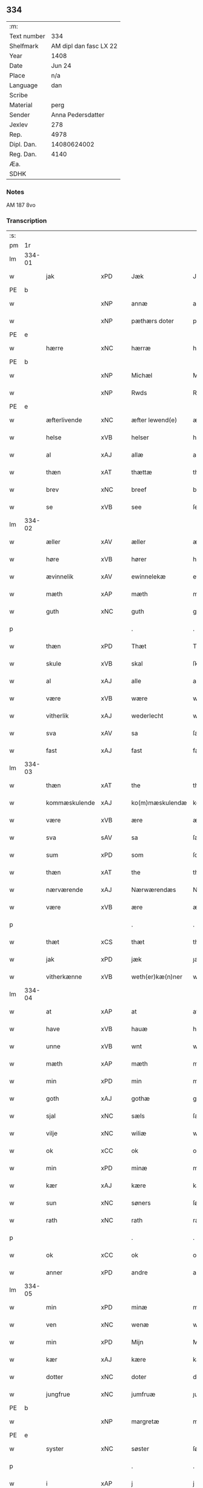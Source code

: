 ** 334
| :m:         |                        |
| Text number |                    334 |
| Shelfmark   | AM dipl dan fasc LX 22 |
| Year        |                   1408 |
| Date        |                 Jun 24 |
| Place       |                    n/a |
| Language    |                    dan |
| Scribe      |                        |
| Material    |                   perg |
| Sender      |      Anna Pedersdatter |
| Jexlev      |                    278 |
| Rep.        |                   4978 |
| Dipl. Dan.  |            14080624002 |
| Reg. Dan.   |                   4140 |
| Æa.         |                        |
| SDHK        |                        |

*** Notes
AM 187 8vo

*** Transcription
| :s: |        |               |     |   |   |                  |               |   |   |   |   |     |   |   |    |        |
| pm  | 1r     |               |     |   |   |                  |               |   |   |   |   |     |   |   |    |        |
| lm  | 334-01 |               |     |   |   |                  |               |   |   |   |   |     |   |   |    |        |
| w   |        | jak           | xPD |   |   | Jæk              | Jæk           |   |   |   |   | dan |   |   |    | 334-01 |
| PE  | b      |               |     |   |   |                  |               |   |   |   |   |     |   |   |    |        |
| w   |        |               | xNP |   |   | annæ             | annæ          |   |   |   |   | dan |   |   |    | 334-01 |
| w   |        |               | xNP |   |   | pæthærs doter    | pæthær doter |   |   |   |   | dan |   |   |    | 334-01 |
| PE  | e      |               |     |   |   |                  |               |   |   |   |   |     |   |   |    |        |
| w   |        | hærre         | xNC |   |   | hærræ            | hærræ         |   |   |   |   | dan |   |   |    | 334-01 |
| PE  | b      |               |     |   |   |                  |               |   |   |   |   |     |   |   |    |        |
| w   |        |               | xNP |   |   | Michæl           | Mıchæl        |   |   |   |   | dan |   |   |    | 334-01 |
| w   |        |               | xNP |   |   | Rwds             | Rwd          |   |   |   |   | dan |   |   |    | 334-01 |
| PE  | e      |               |     |   |   |                  |               |   |   |   |   |     |   |   |    |        |
| w   |        | æfterlivende  | xNC |   |   | æfter lewend(e)  | æfter lewen  |   |   |   |   | dan |   |   |    | 334-01 |
| w   |        | helse         | xVB |   |   | helser           | helſer        |   |   |   |   | dan |   |   |    | 334-01 |
| w   |        | al            | xAJ |   |   | allæ             | allæ          |   |   |   |   | dan |   |   |    | 334-01 |
| w   |        | thæn          | xAT |   |   | thættæ           | thættæ        |   |   |   |   | dan |   |   |    | 334-01 |
| w   |        | brev          | xNC |   |   | breef            | bꝛeef         |   |   |   |   | dan |   |   |    | 334-01 |
| w   |        | se            | xVB |   |   | see              | ſee           |   |   |   |   | dan |   |   |    | 334-01 |
| lm  | 334-02 |               |     |   |   |                  |               |   |   |   |   |     |   |   |    |        |
| w   |        | æller         | xAV |   |   | æller            | æller         |   |   |   |   | dan |   |   |    | 334-02 |
| w   |        | høre          | xVB |   |   | hører            | hører         |   |   |   |   | dan |   |   |    | 334-02 |
| w   |        | ævinnelik     | xAV |   |   | ewinnelekæ       | ewínnelekæ    |   |   |   |   | dan |   |   |    | 334-02 |
| w   |        | mæth          | xAP |   |   | mæth             | mæth          |   |   |   |   | dan |   |   |    | 334-02 |
| w   |        | guth          | xNC |   |   | guth             | guth          |   |   |   |   | dan |   |   |    | 334-02 |
| p   |        |               |     |   |   | .                | .             |   |   |   |   | dan |   |   |    | 334-02 |
| w   |        | thæn          | xPD |   |   | Thæt             | Thæt          |   |   |   |   | dan |   |   |    | 334-02 |
| w   |        | skule         | xVB |   |   | skal             | ſkal          |   |   |   |   | dan |   |   |    | 334-02 |
| w   |        | al            | xAJ |   |   | alle             | alle          |   |   |   |   | dan |   |   |    | 334-02 |
| w   |        | være          | xVB |   |   | wære             | wære          |   |   |   |   | dan |   |   |    | 334-02 |
| w   |        | vitherlik     | xAJ |   |   | wederlecht       | wederlecht    |   |   |   |   | dan |   |   |    | 334-02 |
| w   |        | sva           | xAV |   |   | sa               | ſa            |   |   |   |   | dan |   |   |    | 334-02 |
| w   |        | fast          | xAJ |   |   | fast             | faſt          |   |   |   |   | dan |   |   |    | 334-02 |
| lm  | 334-03 |               |     |   |   |                  |               |   |   |   |   |     |   |   |    |        |
| w   |        | thæn          | xAT |   |   | the              | the           |   |   |   |   | dan |   |   |    | 334-03 |
| w   |        | kommæskulende | xAJ |   |   | ko(m)mæskulendæ  | ko̅mæſkulendæ  |   |   |   |   | dan |   |   |    | 334-03 |
| w   |        | være          | xVB |   |   | ære              | ære           |   |   |   |   | dan |   |   |    | 334-03 |
| w   |        | sva           | sAV |   |   | sa               | ſa            |   |   |   |   | dan |   |   |    | 334-03 |
| w   |        | sum           | xPD |   |   | som              | ſo           |   |   |   |   | dan |   |   |    | 334-03 |
| w   |        | thæn          | xAT |   |   | the              | the           |   |   |   |   | dan |   |   |    | 334-03 |
| w   |        | nærværende    | xAJ |   |   | Nærwærendæs      | Nærwærendæ   |   |   |   |   | dan |   |   |    | 334-03 |
| w   |        | være          | xVB |   |   | ære              | ære           |   |   |   |   | dan |   |   |    | 334-03 |
| p   |        |               |     |   |   | .                | .             |   |   |   |   | dan |   |   |    | 334-03 |
| w   |        | thæt          | xCS |   |   | thæt             | thæt          |   |   |   |   | dan |   |   |    | 334-03 |
| w   |        | jak           | xPD |   |   | jæk              | ȷæk           |   |   |   |   | dan |   |   |    | 334-03 |
| w   |        | vitherkænne   | xVB |   |   | weth(er)kæ(n)ner | wethkæ̅ner    |   |   |   |   | dan |   |   |    | 334-03 |
| lm  | 334-04 |               |     |   |   |                  |               |   |   |   |   |     |   |   |    |        |
| w   |        | at            | xAP |   |   | at               | at            |   |   |   |   | dan |   |   |    | 334-04 |
| w   |        | have          | xVB |   |   | hauæ             | hauæ          |   |   |   |   | dan |   |   |    | 334-04 |
| w   |        | unne          | xVB |   |   | wnt              | wnt           |   |   |   |   | dan |   |   |    | 334-04 |
| w   |        | mæth          | xAP |   |   | mæth             | mæth          |   |   |   |   | dan |   |   |    | 334-04 |
| w   |        | min           | xPD |   |   | min              | mí           |   |   |   |   | dan |   |   |    | 334-04 |
| w   |        | goth          | xAJ |   |   | gothæ            | gothæ         |   |   |   |   | dan |   |   |    | 334-04 |
| w   |        | sjal          | xNC |   |   | sæls             | ſæl          |   |   |   |   | dan |   |   |    | 334-04 |
| w   |        | vilje         | xNC |   |   | wiliæ            | wılıæ         |   |   |   |   | dan |   |   |    | 334-04 |
| w   |        | ok            | xCC |   |   | ok               | ok            |   |   |   |   | dan |   |   |    | 334-04 |
| w   |        | min           | xPD |   |   | minæ             | mínæ          |   |   |   |   | dan |   |   |    | 334-04 |
| w   |        | kær           | xAJ |   |   | kære             | kære          |   |   |   |   | dan |   |   |    | 334-04 |
| w   |        | sun           | xNC |   |   | søners           | ſøner        |   |   |   |   | dan |   |   |    | 334-04 |
| w   |        | rath          | xNC |   |   | rath             | rath          |   |   |   |   | dan |   |   |    | 334-04 |
| p   |        |               |     |   |   | .                | .             |   |   |   |   | dan |   |   |    | 334-04 |
| w   |        | ok            | xCC |   |   | ok               | ok            |   |   |   |   | dan |   |   |    | 334-04 |
| w   |        | anner         | xPD |   |   | andre            | andre         |   |   |   |   | dan |   |   |    | 334-04 |
| lm  | 334-05 |               |     |   |   |                  |               |   |   |   |   |     |   |   |    |        |
| w   |        | min           | xPD |   |   | minæ             | mínæ          |   |   |   |   | dan |   |   |    | 334-05 |
| w   |        | ven           | xNC |   |   | wenæ             | wenæ          |   |   |   |   | dan |   |   |    | 334-05 |
| w   |        | min           | xPD |   |   | Mijn             | Mijn          |   |   |   |   | dan |   |   |    | 334-05 |
| w   |        | kær           | xAJ |   |   | kære             | kære          |   |   |   |   | dan |   |   |    | 334-05 |
| w   |        | dotter        | xNC |   |   | doter            | doter         |   |   |   |   | dan |   |   |    | 334-05 |
| w   |        | jungfrue      | xNC |   |   | jumfruæ          | ȷumfruæ       |   |   |   |   | dan |   |   |    | 334-05 |
| PE  | b      |               |     |   |   |                  |               |   |   |   |   |     |   |   |    |        |
| w   |        |               | xNP |   |   | margretæ         | margretæ      |   |   |   |   | dan |   |   |    | 334-05 |
| PE  | e      |               |     |   |   |                  |               |   |   |   |   |     |   |   |    |        |
| w   |        | syster        | xNC |   |   | søster           | ſøſter        |   |   |   |   | dan |   |   |    | 334-05 |
| p   |        |               |     |   |   | .                | .             |   |   |   |   | dan |   |   |    | 334-05 |
| w   |        | i             | xAP |   |   | j                | j             |   |   |   |   | dan |   |   |    | 334-05 |
| p   |        |               |     |   |   | .                | .             |   |   |   |   | dan |   |   |    | 334-05 |
| PL  | b      |               |     |   |   |                  |               |   |   |   |   |     |   |   |    |        |
| w   |        | sankte        | xAJ |   |   | s(an)c(t)æ       | ſ̅cæ           |   |   |   |   | dan |   |   |    | 334-05 |
| w   |        |               | xNP |   |   | claræ            | claræ         |   |   |   |   | dan |   |   |    | 334-05 |
| w   |        | kloster       | xNC |   |   | kloster          | kloſter       |   |   |   |   | dan |   |   |    | 334-05 |
| PL  | e      |               |     |   |   |                  |               |   |   |   |   |     |   |   |    |        |
| w   |        |               |     |   |   |                  |               |   |   |   |   | dan |   |   |    | 334-05 |
| lm  | 334-06 |               |     |   |   |                  |               |   |   |   |   |     |   |   |    |        |
| p   |        |               |     |   |   | .                | .             |   |   |   |   | dan |   |   |    | 334-06 |
| w   |        | i             | xAP |   |   | j                |              |   |   |   |   | dan |   |   |    | 334-06 |
| p   |        |               |     |   |   | .                | .             |   |   |   |   | dan |   |   |    | 334-06 |
| PL  | b      |               |     |   |   |                  |               |   |   |   |   |     |   |   |    |        |
| w   |        |               | xNP |   |   | rosk(ilde)       | roſkꝭ         |   |   |   |   | dan |   |   |    | 334-06 |
| PL  | e      |               |     |   |   |                  |               |   |   |   |   |     |   |   |    |        |
| p   |        |               |     |   |   | .                | .             |   |   |   |   | dan |   |   |    | 334-06 |
| w   |        | tve           | xNA |   |   | too              | too           |   |   |   |   | dan |   |   |    | 334-06 |
| w   |        | garth         | xNC |   |   | garthæ           | garthæ        |   |   |   |   | dan |   |   |    | 334-06 |
| p   |        |               |     |   |   | .                | .             |   |   |   |   | dan |   |   |    | 334-06 |
| w   |        | en            | xNA |   |   | en               | e            |   |   |   |   | dan |   |   |    | 334-06 |
| p   |        |               |     |   |   | .                | .             |   |   |   |   | dan |   |   |    | 334-06 |
| w   |        | i             | xAP |   |   | j                | ȷ             |   |   |   |   | dan |   |   |    | 334-06 |
| p   |        |               |     |   |   | .                | .             |   |   |   |   | dan |   |   |    | 334-06 |
| PL  | b      |               |     |   |   |                  |               |   |   |   |   |     |   |   |    |        |
| w   |        |               | xNP |   |   | hasthorp         | haſthoꝛp      |   |   |   |   | dan |   |   |    | 334-06 |
| PL  | e      |               |     |   |   |                  |               |   |   |   |   |     |   |   |    |        |
| p   |        |               |     |   |   | .                | .             |   |   |   |   | dan |   |   |    | 334-06 |
| w   |        | hvilik        | xPD |   |   | hwilkæn          | hwılkæ       |   |   |   |   | dan |   |   |    | 334-06 |
| w   |        | upa           | xAV |   |   | pa               | pa            |   |   |   |   | dan |   |   |    | 334-06 |
| w   |        | bo            | xVB |   |   | boor             | booꝛ          |   |   |   |   | dan |   |   |    | 334-06 |
| PE  | b      |               |     |   |   |                  |               |   |   |   |   |     |   |   |    |        |
| w   |        |               | xNP |   |   | Pæthær           | Pæthær        |   |   |   |   | dan |   |   | =  | 334-06 |
| w   |        |               | xNP |   |   | mattess(øn)      | matteſ       |   |   |   |   | dan |   |   | == | 334-06 |
| PE  | e      |               |     |   |   |                  |               |   |   |   |   |     |   |   |    |        |
| w   |        | ok            | xCC |   |   | ok               | ok            |   |   |   |   | dan |   |   |    | 334-06 |
| w   |        | give          | xVB |   |   | giuer            | giuer         |   |   |   |   | dan |   |   |    | 334-06 |
| lm  | 334-07 |               |     |   |   |                  |               |   |   |   |   |     |   |   |    |        |
| w   |        | hvær          | xPD |   |   | hwært            | hwært         |   |   |   |   | dan |   |   |    | 334-07 |
| w   |        | ar            | xNC |   |   | aar              | aar           |   |   |   |   | dan |   |   |    | 334-07 |
| w   |        | sæks          | xNA |   |   | siæx             | sıæx          |   |   |   |   | dan |   |   |    | 334-07 |
| w   |        | skiling       | xNC |   |   | skiling          | ſkıling       |   |   |   |   | dan |   |   |    | 334-07 |
| w   |        | grot          | xNC |   |   | grat             | grat          |   |   |   |   | dan |   |   |    | 334-07 |
| p   |        |               |     |   |   | .                | .             |   |   |   |   | dan |   |   |    | 334-07 |
| w   |        | en            | xNA |   |   | een              | ee           |   |   |   |   | dan |   |   |    | 334-07 |
| p   |        |               |     |   |   | .                | .             |   |   |   |   | dan |   |   |    | 334-07 |
| w   |        | i             | xAP |   |   | j                | ȷ             |   |   |   |   | dan |   |   |    | 334-07 |
| p   |        |               |     |   |   | .                | .             |   |   |   |   | dan |   |   |    | 334-07 |
| PL  | b      |               |     |   |   |                  |               |   |   |   |   |     |   |   |    |        |
| w   |        |               | xNP |   |   | swansbiærgh      | ſwansbıærgh   |   |   |   |   | dan |   |   |    | 334-07 |
| PL  | e      |               |     |   |   |                  |               |   |   |   |   |     |   |   |    |        |
| w   |        | hvilik        | xPD |   |   | hwilkæn          | hwılkæ       |   |   |   |   | dan |   |   |    | 334-07 |
| w   |        | upa           | xAV |   |   | pa               | pa            |   |   |   |   | dan |   |   |    | 334-07 |
| w   |        | bo            | xVB |   |   | boor             | booꝛ          |   |   |   |   | dan |   |   |    | 334-07 |
| PL  | b      |               |     |   |   |                  |               |   |   |   |   |     |   |   |    |        |
| w   |        |               | xNP |   |   | lassæ            | laſſæ         |   |   |   |   | dan |   |   |    | 334-07 |
| w   |        |               | xNP |   |   | brun             | bꝛu          |   |   |   |   | dan |   |   |    | 334-07 |
| PL  | e      |               |     |   |   |                  |               |   |   |   |   |     |   |   |    |        |
| p   |        |               |     |   |   | .                | .             |   |   |   |   | dan |   |   |    | 334-07 |
| w   |        | ok            | xCC |   |   | ok               | ok            |   |   |   |   | dan |   |   |    | 334-07 |
| lm  | 334-08 |               |     |   |   |                  |               |   |   |   |   |     |   |   |    |        |
| w   |        | give          | xVB |   |   | giuer            | giuer         |   |   |   |   | dan |   |   |    | 334-08 |
| w   |        | hvær          | xPD |   |   | hwært            | hwært         |   |   |   |   | dan |   |   |    | 334-08 |
| w   |        | ar            | xNC |   |   | aar              | aar           |   |   |   |   | dan |   |   |    | 334-08 |
| w   |        | thri          | xNA |   |   | thre             | thꝛe          |   |   |   |   | dan |   |   |    | 334-08 |
| w   |        | skiling       | xNC |   |   | skiling          | skıling       |   |   |   |   | dan |   |   |    | 334-08 |
| w   |        | grot          | xNC |   |   | grat             | grat          |   |   |   |   | dan |   |   |    | 334-08 |
| p   |        |               |     |   |   | .                | .             |   |   |   |   | dan |   |   |    | 334-08 |
| w   |        | bathe         | xPD |   |   | bathæ            | bathæ         |   |   |   |   | dan |   |   |    | 334-08 |
| w   |        | ligje         | xVB |   |   | liggende         | lıggende      |   |   |   |   | dan |   |   |    | 334-08 |
| p   |        |               |     |   |   | .                | .             |   |   |   |   | dan |   |   |    | 334-08 |
| w   |        | i             | xAP |   |   | j                | j             |   |   |   |   | dan |   |   |    | 334-08 |
| p   |        |               |     |   |   | .                | .             |   |   |   |   | dan |   |   |    | 334-08 |
| PL  | b      |               |     |   |   |                  |               |   |   |   |   |     |   |   |    |        |
| w   |        |               | xNP |   |   | hærfyhlæ         | hærfẏhlæ      |   |   |   |   | dan |   |   |    | 334-08 |
| PL  | e      |               |     |   |   |                  |               |   |   |   |   |     |   |   |    |        |
| w   |        | sokn          | xNC |   |   | sagn             | sag          |   |   |   |   | dan |   |   |    | 334-08 |
| p   |        |               |     |   |   | .                | .             |   |   |   |   | dan |   |   |    | 334-08 |
| w   |        | i             | xAP |   |   | j                | ȷ             |   |   |   |   | dan |   |   |    | 334-08 |
| p   |        |               |     |   |   | .                | .             |   |   |   |   | dan |   |   |    | 334-08 |
| PL  | b      |               |     |   |   |                  |               |   |   |   |   |     |   |   |    |        |
| w   |        |               | xNP |   |   | bawærskows       | bawærſkow    |   |   |   |   | dan |   |   |    | 334-08 |
| PL  | e      |               |     |   |   |                  |               |   |   |   |   |     |   |   |    |        |
| lm  | 334-09 |               |     |   |   |                  |               |   |   |   |   |     |   |   |    |        |
| w   |        | hæreth        | xNC |   |   | hæreth           | hæreth        |   |   |   |   | dan |   |   |    | 334-09 |
| p   |        |               |     |   |   | .                | .             |   |   |   |   | dan |   |   |    | 334-09 |
| w   |        | til           | xAP |   |   | tel              | tel           |   |   |   |   | dan |   |   |    | 334-09 |
| w   |        | sin           | xPD |   |   | sinæ             | ſinæ          |   |   |   |   | dan |   |   |    | 334-09 |
| w   |        | nythje        | xNC |   |   | nythiæ           | nẏthıæ        |   |   |   |   | dan |   |   |    | 334-09 |
| w   |        | at            | xIM |   |   | at               | at            |   |   |   |   | dan |   |   |    | 334-09 |
| w   |        | have          | xVB |   |   | haue             | haue          |   |   |   |   | dan |   |   |    | 334-09 |
| p   |        |               |     |   |   | .                | .             |   |   |   |   | dan |   |   |    | 334-09 |
| w   |        | mæth          | xAP |   |   | Mæth             | Mæth          |   |   |   |   | dan |   |   |    | 334-09 |
| w   |        | svadan        | xAJ |   |   | sa dant          | ſa dant       |   |   |   |   | dan |   |   |    | 334-09 |
| w   |        | skjal         | xNC |   |   | skiæl            | ſkıæl         |   |   |   |   | dan |   |   |    | 334-09 |
| w   |        | at            | xCS |   |   | at               | at            |   |   |   |   | dan |   |   |    | 334-09 |
| w   |        | nar           | xAV |   |   | nar              | nar           |   |   |   |   | dan |   |   |    | 334-09 |
| w   |        | hun           | xPD |   |   | hun              | hu           |   |   |   |   | dan |   |   |    | 334-09 |
| w   |        | af            | xAP |   |   | aff              | aff           |   |   |   |   | dan |   |   |    | 334-09 |
| w   |        | ga            | xVB |   |   | gaar             | gaar          |   |   |   |   | dan |   |   |    | 334-09 |
| w   |        | tha           | xAV |   |   | tha              | tha           |   |   |   |   | dan |   |   |    | 334-09 |
| w   |        | skule         | xVB |   |   | skal             | ſkal          |   |   |   |   | dan |   |   |    | 334-09 |
| w   |        | thæn          | xAT |   |   | th(et)           | thꝫ           |   |   |   |   | dan |   |   |    | 334-09 |
| w   |        |               |     |   |   |                  |               |   |   |   |   | dan |   |   |    | 334-09 |
| lm  | 334-10 |               |     |   |   |                  |               |   |   |   |   |     |   |   |    |        |
| w   |        | forsæghje     | xVB |   |   | for sauthæ       | foꝛ ſauthæ    |   |   |   |   | dan |   |   |    | 334-10 |
| w   |        | goths         | xNC |   |   | gos              | go           |   |   |   |   | dan |   |   |    | 334-10 |
| w   |        | uhindreth     | xAJ |   |   | v hindret        | v hindret     |   |   |   |   | dan |   |   |    | 334-10 |
| w   |        | kome          | xVB |   |   | kommæ            | kommæ         |   |   |   |   | dan |   |   |    | 334-10 |
| w   |        | til           | xAP |   |   | tel              | tel           |   |   |   |   | dan |   |   |    | 334-10 |
| w   |        | hun           | xDP |   |   | hænnæ            | hænnæ         |   |   |   |   | dan |   |   |    | 334-10 |
| w   |        | brother       | xNC |   |   | brøthres         | bꝛøthꝛe      |   |   |   |   | dan |   |   |    | 334-10 |
| w   |        | nythje        | xNC |   |   | nythiæ           | nẏthıæ        |   |   |   |   | dan |   |   |    | 334-10 |
| p   |        |               |     |   |   | .                | .             |   |   |   |   | dan |   |   |    | 334-10 |
| w   |        | i             | xAP |   |   | j                | ȷ             |   |   |   |   | dan |   |   |    | 334-10 |
| p   |        |               |     |   |   | .                | .             |   |   |   |   | dan |   |   |    | 334-10 |
| w   |        | gen           | xAV |   |   | geen             | gee          |   |   |   |   | dan |   |   |    | 334-10 |
| p   |        |               |     |   |   | .                | .             |   |   |   |   | dan |   |   |    | 334-10 |
| w   |        | være          | xVB |   |   | ær               | ær            |   |   |   |   | dan |   |   |    | 334-10 |
| w   |        | thæn          | xAT |   |   | th(et)           | thꝫ           |   |   |   |   | dan |   |   |    | 334-10 |
| lm  | 334-11 |               |     |   |   |                  |               |   |   |   |   |     |   |   |    |        |
| w   |        | ok            | xAV |   |   | ok               | ok            |   |   |   |   | dan |   |   |    | 334-11 |
| w   |        | sva           | xAV |   |   | saa              | ſaa           |   |   |   |   | dan |   |   |    | 334-11 |
| w   |        | thæn          | xCC |   |   | th(et)           | thꝫ           |   |   |   |   | dan |   |   |    | 334-11 |
| w   |        | guth          | xNC |   |   | guth             | guth          |   |   |   |   | dan |   |   |    | 334-11 |
| w   |        | forbjuthe     | xVB |   |   | forbiuthæ        | foꝛbiuthæ     |   |   |   |   | dan |   |   |    | 334-11 |
| w   |        | at            | xCS |   |   | at               | at            |   |   |   |   | dan |   |   |    | 334-11 |
| w   |        | ænge          | xPD |   |   | ængen            | ængen         |   |   |   |   | dan |   |   |    | 334-11 |
| w   |        | være          | xVB |   |   | ær               | ær            |   |   |   |   | dan |   |   |    | 334-11 |
| w   |        | til           | xAV |   |   | tel              | tel           |   |   |   |   | dan |   |   |    | 334-11 |
| w   |        | af            | xAV |   |   | aff              | aff           |   |   |   |   | dan |   |   |    | 334-11 |
| w   |        | thænne        | xPD |   |   | thesse           | theſſe        |   |   |   |   | dan |   |   |    | 334-11 |
| w   |        | forsæghje     | xVB |   |   | forsauthæ        | foꝛſauthæ     |   |   |   |   | dan |   |   |    | 334-11 |
| w   |        | brother       | xNC |   |   | brøthræ          | bꝛøthræ       |   |   |   |   | dan |   |   |    | 334-11 |
| p   |        |               |     |   |   | .                | .             |   |   |   |   | dan |   |   |    | 334-11 |
| w   |        | tha           | xAV |   |   | tha              | tha           |   |   |   |   | dan |   |   |    | 334-11 |
| w   |        | skule         | xVB |   |   | skal             | ſkal          |   |   |   |   | dan |   |   |    | 334-11 |
| lm  | 334-12 |               |     |   |   |                  |               |   |   |   |   |     |   |   |    |        |
| w   |        | thæn          | xAT |   |   | th(et)           | thꝫ           |   |   |   |   | dan |   |   |    | 334-12 |
| w   |        | forsæghje     | xVB |   |   | for sauthæ       | foꝛ ſauthæ    |   |   |   |   | dan |   |   |    | 334-12 |
| w   |        | goths         | xNC |   |   | gos              | go           |   |   |   |   | dan |   |   |    | 334-12 |
| w   |        | ligje         | xVB |   |   | ligge            | lıgge         |   |   |   |   | dan |   |   |    | 334-12 |
| w   |        | til           | xAV |   |   | tel              | tel           |   |   |   |   | dan |   |   |    | 334-12 |
| w   |        | thæn          | xAT |   |   | th(et)           | thꝫ           |   |   |   |   | dan |   |   |    | 334-12 |
| w   |        | forsæghje     | xVB |   |   | forsauthæ        | foꝛſauthæ     |   |   |   |   | dan |   |   |    | 334-12 |
| w   |        | kloster       | xNC |   |   | closter          | cloſter       |   |   |   |   | dan |   |   |    | 334-12 |
| w   |        | ævinnelik     | xAV |   |   | ewinnelekæ       | ewinnelekæ    |   |   |   |   | dan |   |   |    | 334-12 |
| w   |        | uten          | xAP |   |   | vden             | vden          |   |   |   |   | dan |   |   |    | 334-12 |
| w   |        | noker         | xPD |   |   | nagær            | nagær         |   |   |   |   | dan |   |   |    | 334-12 |
| lm  | 334-13 |               |     |   |   |                  |               |   |   |   |   |     |   |   |    |        |
| w   |        | man           | xNC |   |   | manz             | manz          |   |   |   |   | dan |   |   |    | 334-13 |
| w   |        | gensæghjelse  | xNC |   |   | geen sighælsæ    | gee ſıghælſæ |   |   |   |   | dan |   |   |    | 334-13 |
| p   |        |               |     |   |   | .                | .             |   |   |   |   | dan |   |   |    | 334-13 |
| w   |        | Jn            | lat |   |   | Jn               | Jn            |   |   |   |   | lat |   |   |    | 334-13 |
| w   |        | cuius         | lat |   |   | cuius            | cuiu         |   |   |   |   | lat |   |   |    | 334-13 |
| w   |        | rei           | lat |   |   | rei              | reı           |   |   |   |   | lat |   |   |    | 334-13 |
| w   |        | testimonium   | lat |   |   | testimonium      | teſtimoniu   |   |   |   |   | lat |   |   |    | 334-13 |
| w   |        | sigillum      | lat |   |   | sigillum         | ſıgıllu      |   |   |   |   | lat |   |   |    | 334-13 |
| w   |        | meum          | lat |   |   | meum             | meu          |   |   |   |   | lat |   |   |    | 334-13 |
| w   |        | vna           | lat |   |   | vna              | vna           |   |   |   |   | lat |   |   | =  | 334-13 |
| w   |        | cum           | lat |   |   | cum              | cu           |   |   |   |   | lat |   |   | == | 334-13 |
| w   |        |               |     |   |   |                  |               |   |   |   |   | lat |   |   |    | 334-13 |
| lm  | 334-14 |               |     |   |   |                  |               |   |   |   |   |     |   |   |    |        |
| w   |        | sigillis      | lat |   |   | sigillis         | ſıgılli      |   |   |   |   | lat |   |   |    | 334-14 |
| w   |        | dominorum     | lat |   |   | d(omi)nor(um)    | dn̅oꝝ          |   |   |   |   | lat |   |   |    | 334-14 |
| w   |        | nobilium      | lat |   |   | nobilium         | nobıliu      |   |   |   |   | lat |   |   |    | 334-14 |
| w   |        | meorumque     | lat |   |   | meor(um) q(ue)   | meoꝝ qꝫ       |   |   |   |   | lat |   |   |    | 334-14 |
| w   |        | filiorum      | lat |   |   | filior(um)       | fılıoꝝ        |   |   |   |   | lat |   |   |    | 334-14 |
| w   |        | videlicet     | lat |   |   | videlicet        | vıdelıcet     |   |   |   |   | lat |   |   |    | 334-14 |
| p   |        | .             | lat |   |   | .                | .             |   |   |   |   | lat |   |   |    | 334-14 |
| w   |        | domini        | lat |   |   | d(omi)ni         | dn̅ı           |   |   |   |   | lat |   |   |    | 334-14 |
| PE  | b      |               |     |   |   |                  |               |   |   |   |   |     |   |   |    |        |
| w   |        | jacobi        | lat |   |   | jacobi           | ȷacobı        |   |   |   |   | lat |   |   |    | 334-14 |
| w   |        | lunge         | lat |   |   | lungæ            | lungæ         |   |   |   |   | dan |   |   |    | 334-14 |
| PE  | e      |               |     |   |   |                  |               |   |   |   |   |     |   |   |    |        |
| w   |        | militis       | lat |   |   | milit(is)        | mılıtꝭ        |   |   |   |   | lat |   |   |    | 334-14 |
| w   |        | en            | lat |   |   | (et)             |              |   |   |   |   | lat |   |   |    | 334-14 |
| w   |        |               |     |   |   |                  |               |   |   |   |   | lat |   |   |    | 334-14 |
| lm  | 334-15 |               |     |   |   |                  |               |   |   |   |   |     |   |   |    |        |
| w   |        | domini        | lat |   |   | d(omi)ni         | dn̅ı           |   |   |   |   | lat |   |   |    | 334-15 |
| PE  | b      |               |     |   |   |                  |               |   |   |   |   |     |   |   |    |        |
| w   |        | yryæn         | lat |   |   | yryæn            | ẏrẏæ         |   |   |   |   | dan |   |   |    | 334-15 |
| w   |        | rut           | lat |   |   | Rwth             | Rwth          |   |   |   |   | dan |   |   |    | 334-15 |
| PE  | e      |               |     |   |   |                  |               |   |   |   |   |     |   |   |    |        |
| w   |        | militis       | lat |   |   | milit(is)        | mılıtꝭ        |   |   |   |   | lat |   |   |    | 334-15 |
| w   |        | presentibus   | lat |   |   | p(rese)ntib(us)  | pn̅tıbꝫ        |   |   |   |   | lat |   |   |    | 334-15 |
| w   |        | est           | lat |   |   | est              | eſt           |   |   |   |   | lat |   |   |    | 334-15 |
| w   |        | appensum      | lat |   |   | appensum         | aenſu       |   |   |   |   | lat |   |   |    | 334-15 |
| w   |        | Datum         | lat |   |   | Datum            | Datu         |   |   |   |   | lat |   |   |    | 334-15 |
| w   |        | anno          | lat |   |   | anno             | anno          |   |   |   |   | lat |   |   |    | 334-15 |
| w   |        | domini        | lat |   |   | d(omi)ni         | dn̅ı           |   |   |   |   | lat |   |   |    | 334-15 |
| n   |        | .m°.          | lat |   |   | .m°.             | .°.          |   |   |   |   | lat |   |   |    | 334-15 |
| n   |        | cd            | lat |   |   | cd               | cd            |   |   |   |   | lat |   |   |    | 334-15 |
| n   |        | viijo°.       | lat |   |   | viijo°.          | viıȷ°.        |   |   |   |   | lat |   |   |    | 334-15 |
| w   |        |               |     |   |   |                  |               |   |   |   |   | lat |   |   |    | 334-15 |
| lm  | 334-16 |               |     |   |   |                  |               |   |   |   |   |     |   |   |    |        |
| w   |        | Jn            | lat |   |   | Jn               | Jn            |   |   |   |   | lat |   |   |    | 334-16 |
| w   |        | natiuitate    | lat |   |   | natiuitate       | natiuitate    |   |   |   |   | lat |   |   |    | 334-16 |
| w   |        | sankte        | lat |   |   | s(an)c(t)i       | ſc̅ı           |   |   |   |   | lat |   |   |    | 334-16 |
| w   |        | Johannes      | lat |   |   | Johannis         | Johanni      |   |   |   |   | lat |   |   |    | 334-16 |
| w   |        | baptiste      | lat |   |   | baptiste         | baptıſte      |   |   |   |   | lat |   |   |    | 334-16 |
| :e: |        |               |     |   |   |                  |               |   |   |   |   |     |   |   |    |        |

